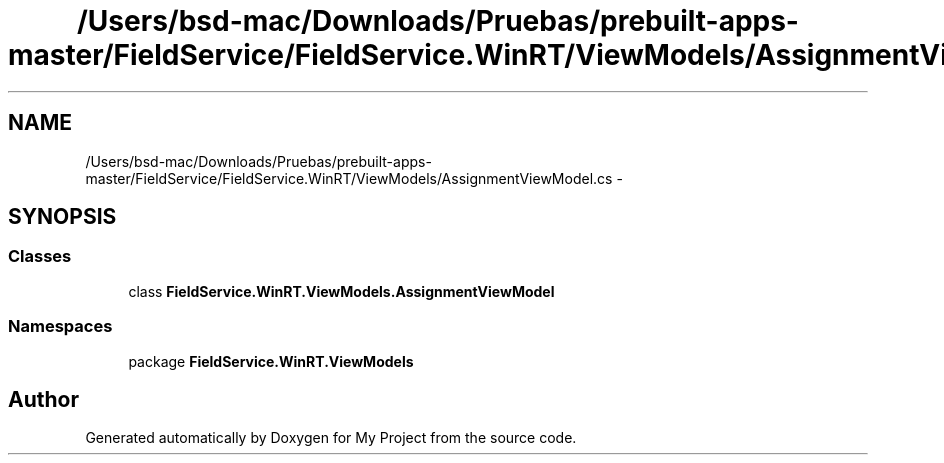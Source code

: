 .TH "/Users/bsd-mac/Downloads/Pruebas/prebuilt-apps-master/FieldService/FieldService.WinRT/ViewModels/AssignmentViewModel.cs" 3 "Tue Jul 1 2014" "My Project" \" -*- nroff -*-
.ad l
.nh
.SH NAME
/Users/bsd-mac/Downloads/Pruebas/prebuilt-apps-master/FieldService/FieldService.WinRT/ViewModels/AssignmentViewModel.cs \- 
.SH SYNOPSIS
.br
.PP
.SS "Classes"

.in +1c
.ti -1c
.RI "class \fBFieldService\&.WinRT\&.ViewModels\&.AssignmentViewModel\fP"
.br
.in -1c
.SS "Namespaces"

.in +1c
.ti -1c
.RI "package \fBFieldService\&.WinRT\&.ViewModels\fP"
.br
.in -1c
.SH "Author"
.PP 
Generated automatically by Doxygen for My Project from the source code\&.
